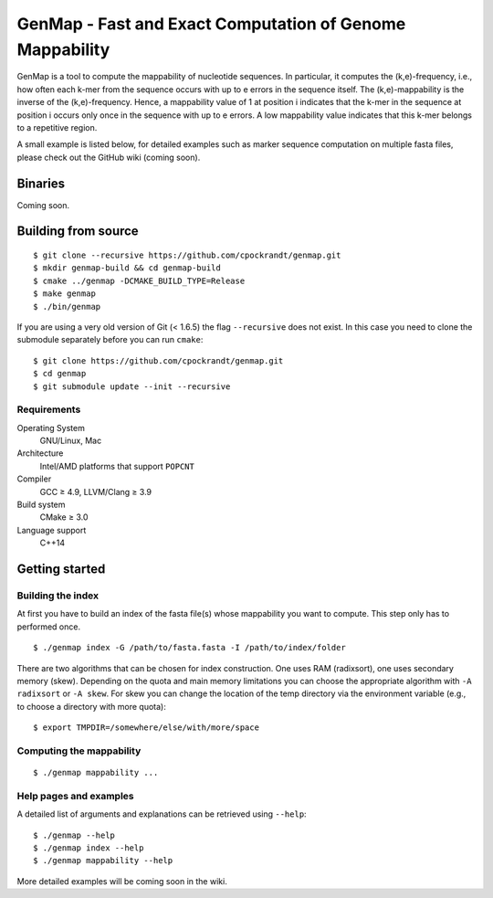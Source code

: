 GenMap - Fast and Exact Computation of Genome Mappability |buildstatus|
---------------------------------------------------------

.. |BUILDSTATUS| image:: https://travis-ci.org/cpockrandt/genmap.svg?branch=master
    :target: https://travis-ci.org/cpockrandt/genmap

GenMap is a tool to compute the mappability of nucleotide sequences.
In particular, it computes the (k,e)-frequency, i.e., how often each k-mer from the sequence occurs with up to e errors in the sequence itself.
The (k,e)-mappability is the inverse of the (k,e)-frequency.
Hence, a mappability value of 1 at position i indicates that the k-mer in the sequence at position i occurs only once in the sequence with up to e errors.
A low mappability value indicates that this k-mer belongs to a repetitive region.

A small example is listed below, for detailed examples such as marker sequence computation on multiple fasta files, please check out the GitHub wiki (coming soon).

Binaries
^^^^^^^^

Coming soon.

Building from source
^^^^^^^^^^^^^^^^^^^^

::

    $ git clone --recursive https://github.com/cpockrandt/genmap.git
    $ mkdir genmap-build && cd genmap-build
    $ cmake ../genmap -DCMAKE_BUILD_TYPE=Release
    $ make genmap
    $ ./bin/genmap

If you are using a very old version of Git (< 1.6.5) the flag ``--recursive`` does not exist.
In this case you need to clone the submodule separately before you can run ``cmake``:

::

    $ git clone https://github.com/cpockrandt/genmap.git
    $ cd genmap
    $ git submodule update --init --recursive

Requirements
""""""""""""

Operating System
  GNU/Linux, Mac

Architecture
  Intel/AMD platforms that support ``POPCNT``

Compiler
  GCC ≥ 4.9, LLVM/Clang ≥ 3.9

Build system
  CMake ≥ 3.0

Language support
  C++14

Getting started
^^^^^^^^^^^^^^^

Building the index
""""""""""""""""""

At first you have to build an index of the fasta file(s) whose mappability you want to compute.
This step only has to performed once.

::

    $ ./genmap index -G /path/to/fasta.fasta -I /path/to/index/folder

There are two algorithms that can be chosen for index construction.
One uses RAM (radixsort), one uses secondary memory (skew).
Depending on the quota and main memory limitations you can choose the appropriate algorithm with ``-A radixsort`` or ``-A skew``.
For skew you can change the location of the temp directory via the environment variable (e.g., to choose a directory with more quota):

::

   $ export TMPDIR=/somewhere/else/with/more/space

Computing the mappability
"""""""""""""""""""""""""

::

    $ ./genmap mappability ...

Help pages and examples
"""""""""""""""""""""""

A detailed list of arguments and explanations can be retrieved using ``--help``:

::

    $ ./genmap --help
    $ ./genmap index --help
    $ ./genmap mappability --help

More detailed examples will be coming soon in the wiki.
